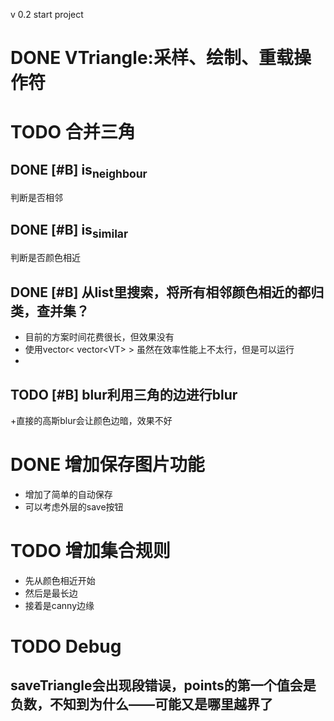 v 0.2 start project 

* DONE VTriangle:采样、绘制、重载操作符
  CLOSED: [2011-09-07 三 18:38]

* TODO 合并三角
** DONE [#B] is_neighbour
   CLOSED: [2011-09-13 二 11:03]
   判断是否相邻
** DONE [#B] is_similar
   CLOSED: [2011-09-13 二 11:03]
   判断是否颜色相近
** DONE [#B] 从list里搜索，将所有相邻颜色相近的都归类，查并集？
   CLOSED: [2011-09-19 一 20:46]
   + 目前的方案时间花费很长，但效果没有
   + 使用vector< vector<VT> > 虽然在效率性能上不太行，但是可以运行
   + 
** TODO [#B] blur利用三角的边进行blur
   +直接的高斯blur会让颜色边暗，效果不好
* DONE 增加保存图片功能
  CLOSED: [2011-09-19 一 20:46]
  + 增加了简单的自动保存
  + 可以考虑外层的save按钮
* TODO 增加集合规则
  + 先从颜色相近开始
  + 然后是最长边
  + 接着是canny边缘
* TODO Debug
** saveTriangle会出现段错误，points的第一个值会是负数，不知到为什么——可能又是哪里越界了

